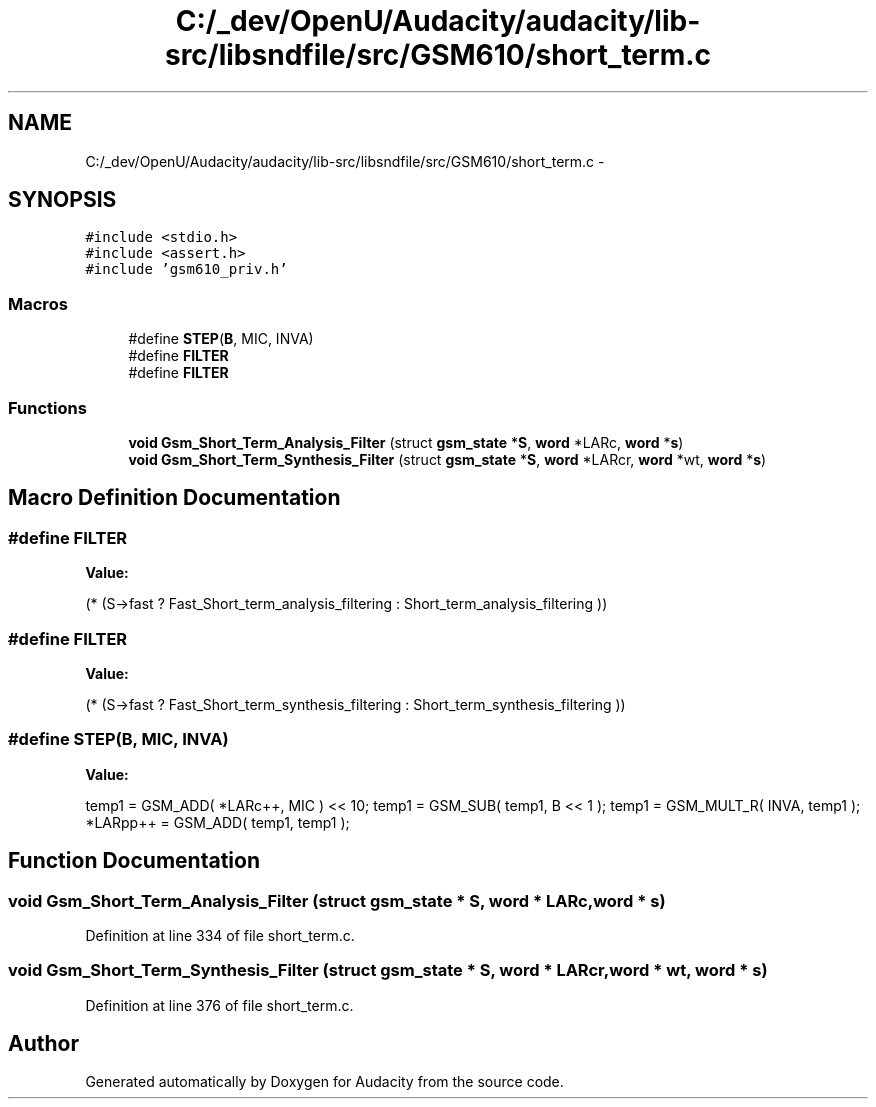 .TH "C:/_dev/OpenU/Audacity/audacity/lib-src/libsndfile/src/GSM610/short_term.c" 3 "Thu Apr 28 2016" "Audacity" \" -*- nroff -*-
.ad l
.nh
.SH NAME
C:/_dev/OpenU/Audacity/audacity/lib-src/libsndfile/src/GSM610/short_term.c \- 
.SH SYNOPSIS
.br
.PP
\fC#include <stdio\&.h>\fP
.br
\fC#include <assert\&.h>\fP
.br
\fC#include 'gsm610_priv\&.h'\fP
.br

.SS "Macros"

.in +1c
.ti -1c
.RI "#define \fBSTEP\fP(\fBB\fP,  MIC,  INVA)"
.br
.ti -1c
.RI "#define \fBFILTER\fP"
.br
.ti -1c
.RI "#define \fBFILTER\fP"
.br
.in -1c
.SS "Functions"

.in +1c
.ti -1c
.RI "\fBvoid\fP \fBGsm_Short_Term_Analysis_Filter\fP (struct \fBgsm_state\fP *\fBS\fP, \fBword\fP *LARc, \fBword\fP *\fBs\fP)"
.br
.ti -1c
.RI "\fBvoid\fP \fBGsm_Short_Term_Synthesis_Filter\fP (struct \fBgsm_state\fP *\fBS\fP, \fBword\fP *LARcr, \fBword\fP *wt, \fBword\fP *\fBs\fP)"
.br
.in -1c
.SH "Macro Definition Documentation"
.PP 
.SS "#define FILTER"
\fBValue:\fP
.PP
.nf
(* (S->fast            \
               ? Fast_Short_term_analysis_filtering \
                   : Short_term_analysis_filtering  ))
.fi
.SS "#define FILTER"
\fBValue:\fP
.PP
.nf
(* (S->fast           \
               ? Fast_Short_term_synthesis_filtering    \
                   : Short_term_synthesis_filtering ))
.fi
.SS "#define STEP(\fBB\fP, MIC, INVA)"
\fBValue:\fP
.PP
.nf
temp1    = GSM_ADD( *LARc++, MIC ) << 10; \
        temp1    = GSM_SUB( temp1, B << 1 );        \
        temp1    = GSM_MULT_R( INVA, temp1 );       \
        *LARpp++ = GSM_ADD( temp1, temp1 );
.fi
.SH "Function Documentation"
.PP 
.SS "\fBvoid\fP Gsm_Short_Term_Analysis_Filter (struct \fBgsm_state\fP * S, \fBword\fP * LARc, \fBword\fP * s)"

.PP
Definition at line 334 of file short_term\&.c\&.
.SS "\fBvoid\fP Gsm_Short_Term_Synthesis_Filter (struct \fBgsm_state\fP * S, \fBword\fP * LARcr, \fBword\fP * wt, \fBword\fP * s)"

.PP
Definition at line 376 of file short_term\&.c\&.
.SH "Author"
.PP 
Generated automatically by Doxygen for Audacity from the source code\&.
